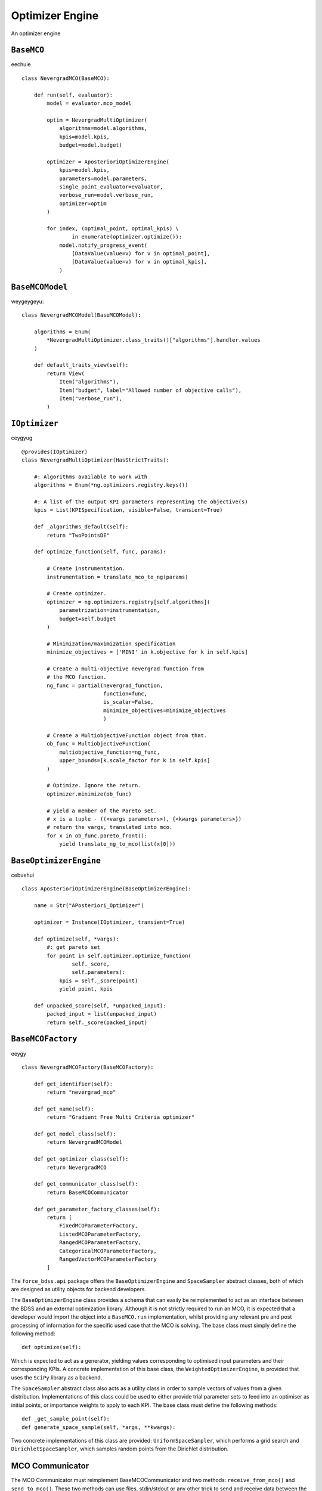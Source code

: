 Optimizer Engine
================

An optimizer engine


``BaseMCO``
-----------
eechuie ::

    class NevergradMCO(BaseMCO):

        def run(self, evaluator):
            model = evaluator.mco_model

            optim = NevergradMultiOptimizer(
                algorithms=model.algorithms,
                kpis=model.kpis,
                budget=model.budget)

            optimizer = AposterioriOptimizerEngine(
                kpis=model.kpis,
                parameters=model.parameters,
                single_point_evaluator=evaluator,
                verbose_run=model.verbose_run,
                optimizer=optim
            )

            for index, (optimal_point, optimal_kpis) \
                    in enumerate(optimizer.optimize()):
                model.notify_progress_event(
                    [DataValue(value=v) for v in optimal_point],
                    [DataValue(value=v) for v in optimal_kpis],
                )

``BaseMCOModel``
----------------
weygeygeyu::

    class NevergradMCOModel(BaseMCOModel):

        algorithms = Enum(
            *NevergradMultiOptimizer.class_traits()["algorithms"].handler.values
        )

        def default_traits_view(self):
            return View(
                Item("algorithms"),
                Item("budget", label="Allowed number of objective calls"),
                Item("verbose_run"),
            )

``IOptimizer``
--------------
ceygyug ::

    @provides(IOptimizer)
    class NevergradMultiOptimizer(HasStrictTraits):

        #: Algorithms available to work with
        algorithms = Enum(*ng.optimizers.registry.keys())

        #: A list of the output KPI parameters representing the objective(s)
        kpis = List(KPISpecification, visible=False, transient=True)

        def _algorithms_default(self):
            return "TwoPointsDE"

        def optimize_function(self, func, params):

            # Create instrumentation.
            instrumentation = translate_mco_to_ng(params)

            # Create optimizer.
            optimizer = ng.optimizers.registry[self.algorithms](
                parametrization=instrumentation,
                budget=self.budget
            )

            # Minimization/maximization specification
            minimize_objectives = ['MINI' in k.objective for k in self.kpis]

            # Create a multi-objective nevergrad function from
            # the MCO function.
            ng_func = partial(nevergrad_function,
                              function=func,
                              is_scalar=False,
                              minimize_objectives=minimize_objectives
                              )

            # Create a MultiobjectiveFunction object from that.
            ob_func = MultiobjectiveFunction(
                multiobjective_function=ng_func,
                upper_bounds=[k.scale_factor for k in self.kpis]
            )

            # Optimize. Ignore the return.
            optimizer.minimize(ob_func)

            # yield a member of the Pareto set.
            # x is a tuple - ((<vargs parameters>), {<kwargs parameters>})
            # return the vargs, translated into mco.
            for x in ob_func.pareto_front():
                yield translate_ng_to_mco(list(x[0]))

``BaseOptimizerEngine``
-----------------------
cebuehui ::

    class AposterioriOptimizerEngine(BaseOptimizerEngine):

        name = Str("APosteriori_Optimizer")

        optimizer = Instance(IOptimizer, transient=True)

        def optimize(self, *vargs):
            #: get pareto set
            for point in self.optimizer.optimize_function(
                    self._score,
                    self.parameters):
                kpis = self._score(point)
                yield point, kpis

        def unpacked_score(self, *unpacked_input):
            packed_input = list(unpacked_input)
            return self._score(packed_input)

``BaseMCOFactory``
------------------
eeygy ::

    class NevergradMCOFactory(BaseMCOFactory):

        def get_identifier(self):
            return "nevergrad_mco"

        def get_name(self):
            return "Gradient Free Multi Criteria optimizer"

        def get_model_class(self):
            return NevergradMCOModel

        def get_optimizer_class(self):
            return NevergradMCO

        def get_communicator_class(self):
            return BaseMCOCommunicator

        def get_parameter_factory_classes(self):
            return [
                FixedMCOParameterFactory,
                ListedMCOParameterFactory,
                RangedMCOParameterFactory,
                CategoricalMCOParameterFactory,
                RangedVectorMCOParameterFactory
            ]

The ``force_bdss.api`` package offers the ``BaseOptimizerEngine`` and
``SpaceSampler`` abstract classes, both of which are designed as utility objects for backend developers.

The ``BaseOptimizerEngine`` class provides a schema that can easily be reimplemented to
act as an interface between the BDSS and an external optimization library. Although it is not strictly
required to run an MCO, it is expected that a developer would import the object into a ``BaseMCO.run``
implementation, whilst providing any relevant pre and post processing of information for the specific used
case that the MCO is solving. The base class must simply define the following method::

    def optimize(self):

Which is expected to act as a generator, yielding values corresponding to optimised input parameters
and their corresponding KPIs. A concrete implementation of this base class, the ``WeightedOptimizerEngine``,
is provided that uses the ``SciPy`` library as a backend.

The ``SpaceSampler`` abstract class also acts as a utility class in order to sample
vectors of values from a given distribution. Implementations of this class could be used to either provide
trial parameter sets to feed into an optimiser as initial points, or importance weights to apply to each KPI.
The base class must define the following methods::

    def _get_sample_point(self):
    def generate_space_sample(self, *args, **kwargs):

Two concrete implementations of this class are provided: ``UniformSpaceSampler``, which performs a grid
search and ``DirichletSpaceSampler``, which samples random points from the Dirichlet distribution.

MCO Communicator
----------------

The MCO Communicator must reimplement BaseMCOCommunicator and two methods:
``receive_from_mco()`` and ``send_to_mco()``. These two methods can use files,
stdin/stdout or any other trick to send and receive data between the MCO and
the BDSS running as a subprocess of the MCO to evaluate a single point.